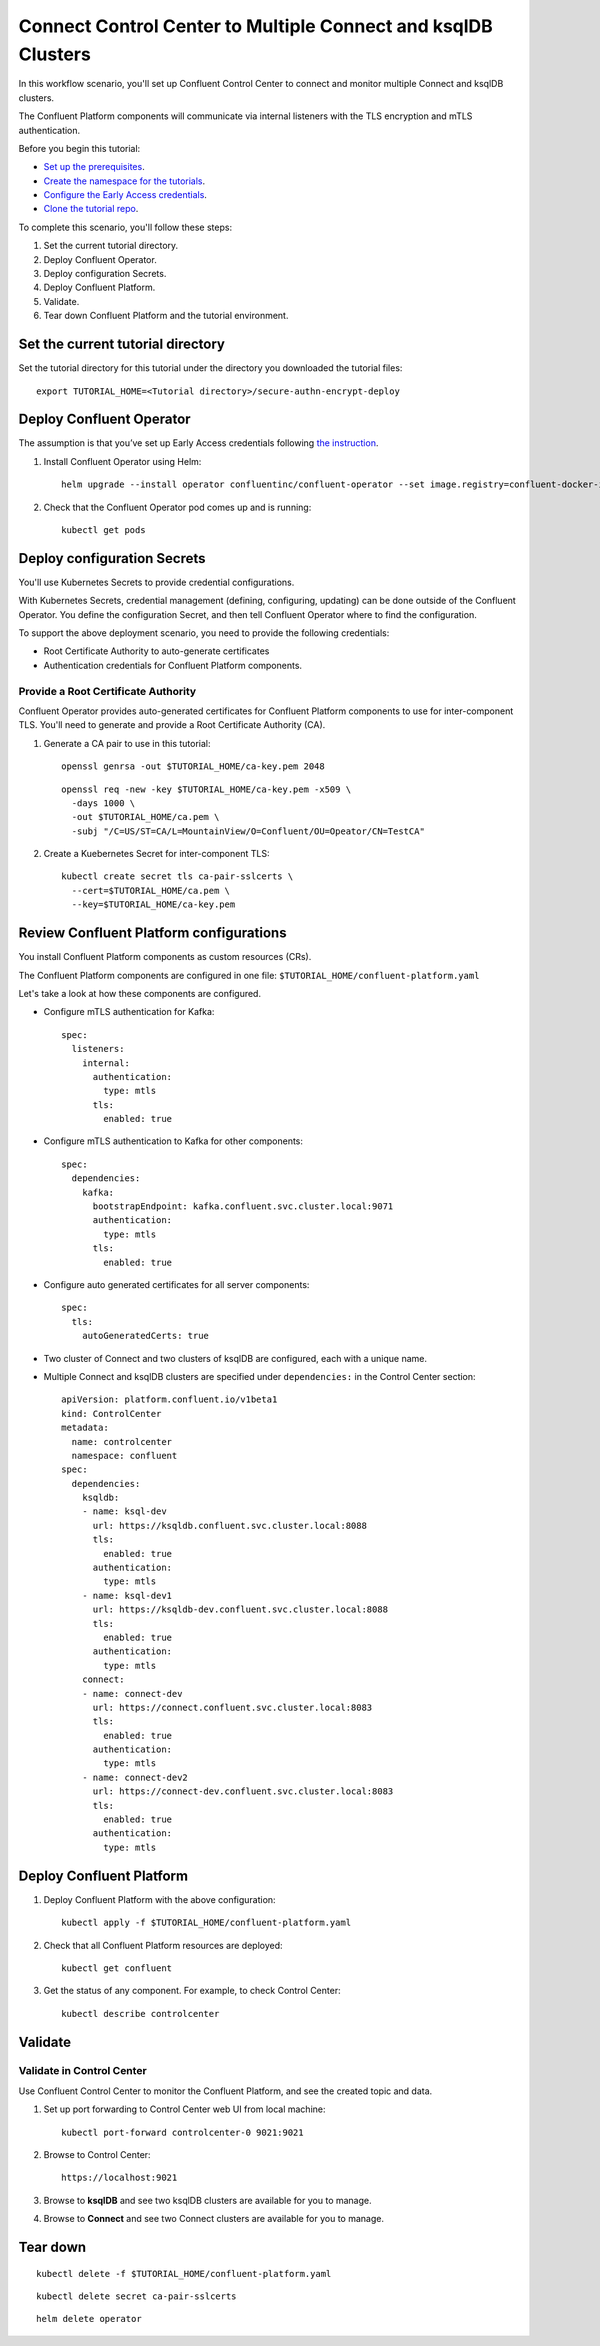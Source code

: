 Connect Control Center to Multiple Connect and ksqlDB Clusters
==============================================================

In this workflow scenario, you'll set up Confluent Control Center to connect and
monitor multiple Connect and ksqlDB clusters.

The Confluent Platform components will communicate via internal listeners with
the TLS encryption and mTLS authentication.

Before you begin this tutorial:

* `Set up the prerequisites <https://github.com/confluentinc/operator-earlyaccess#pre-requisites>`__.

* `Create the namespace for the tutorials <https://github.com/confluentinc/operator-earlyaccess#set-up-the-kubernetes-cluster>`__.

* `Configure the Early Access credentials <https://github.com/confluentinc/operator-earlyaccess#configure-early-access-credentials>`__.

* `Clone the tutorial repo <https://github.com/confluentinc/operator-earlyaccess#download-confluent-operator-tutorial-package>`__.

To complete this scenario, you'll follow these steps:

#. Set the current tutorial directory.

#. Deploy Confluent Operator.

#. Deploy configuration Secrets.

#. Deploy Confluent Platform.

#. Validate.

#. Tear down Confluent Platform and the tutorial environment.

==================================
Set the current tutorial directory
==================================

Set the tutorial directory for this tutorial under the directory you downloaded
the tutorial files:

::
   
  export TUTORIAL_HOME=<Tutorial directory>/secure-authn-encrypt-deploy

=========================
Deploy Confluent Operator
=========================

The assumption is that you’ve set up Early Access credentials following `the
instruction
<https://github.com/confluentinc/operator-earlyaccess/blob/master/README.rst>`__.

#. Install Confluent Operator using Helm:

   ::

     helm upgrade --install operator confluentinc/confluent-operator --set image.registry=confluent-docker-internal-early-access-operator-2.jfrog.io
  
#. Check that the Confluent Operator pod comes up and is running:

   ::
     
     kubectl get pods

============================
Deploy configuration Secrets
============================

You'll use Kubernetes Secrets to provide credential configurations.

With Kubernetes Secrets, credential management (defining, configuring, updating)
can be done outside of the Confluent Operator. You define the configuration
Secret, and then tell Confluent Operator where to find the configuration.

To support the above deployment scenario, you need to provide the following
credentials:

* Root Certificate Authority to auto-generate certificates

* Authentication credentials for Confluent Platform components.

Provide a Root Certificate Authority
^^^^^^^^^^^^^^^^^^^^^^^^^^^^^^^^^^^^

Confluent Operator provides auto-generated certificates for Confluent Platform
components to use for inter-component TLS. You'll need to generate and provide a
Root Certificate Authority (CA).

#. Generate a CA pair to use in this tutorial:

   ::

     openssl genrsa -out $TUTORIAL_HOME/ca-key.pem 2048
    
   ::

     openssl req -new -key $TUTORIAL_HOME/ca-key.pem -x509 \
       -days 1000 \
       -out $TUTORIAL_HOME/ca.pem \
       -subj "/C=US/ST=CA/L=MountainView/O=Confluent/OU=Opeator/CN=TestCA"

#. Create a Kuebernetes Secret for inter-component TLS:

   ::

     kubectl create secret tls ca-pair-sslcerts \
       --cert=$TUTORIAL_HOME/ca.pem \
       --key=$TUTORIAL_HOME/ca-key.pem

========================================
Review Confluent Platform configurations
========================================

You install Confluent Platform components as custom resources (CRs). 

The Confluent Platform components are configured in one file:
``$TUTORIAL_HOME/confluent-platform.yaml``

Let's take a look at how these components are configured.

* Configure mTLS authentication for Kafka:

  ::
  
    spec:
      listeners:
        internal:
          authentication:
            type: mtls
          tls:
            enabled: true

* Configure mTLS authentication to Kafka for other components:
 
  ::
  
    spec:
      dependencies:
        kafka:
          bootstrapEndpoint: kafka.confluent.svc.cluster.local:9071
          authentication:
            type: mtls
          tls:
            enabled: true

* Configure auto generated certificates for all server components:

  :: 
  
    spec:
      tls:
        autoGeneratedCerts: true

* Two cluster of Connect and two clusters of ksqlDB are configured, each with a unique name. 

* Multiple Connect and ksqlDB clusters are specified under ``dependencies:`` in the Control Center section:

  ::
  
    apiVersion: platform.confluent.io/v1beta1
    kind: ControlCenter
    metadata:
      name: controlcenter
      namespace: confluent
    spec:
      dependencies:
        ksqldb:
        - name: ksql-dev
          url: https://ksqldb.confluent.svc.cluster.local:8088
          tls:
            enabled: true
          authentication:
            type: mtls
        - name: ksql-dev1
          url: https://ksqldb-dev.confluent.svc.cluster.local:8088
          tls:
            enabled: true
          authentication:
            type: mtls
        connect:
        - name: connect-dev
          url: https://connect.confluent.svc.cluster.local:8083
          tls:
            enabled: true
          authentication:
            type: mtls
        - name: connect-dev2 
          url: https://connect-dev.confluent.svc.cluster.local:8083
          tls:
            enabled: true
          authentication:
            type: mtls

=========================
Deploy Confluent Platform
=========================

#. Deploy Confluent Platform with the above configuration:

   ::

     kubectl apply -f $TUTORIAL_HOME/confluent-platform.yaml

#. Check that all Confluent Platform resources are deployed:

   ::
   
     kubectl get confluent

#. Get the status of any component. For example, to check Control Center:

   ::
   
     kubectl describe controlcenter
  
========
Validate
========

Validate in Control Center
^^^^^^^^^^^^^^^^^^^^^^^^^^

Use Confluent Control Center to monitor the Confluent Platform, and see the
created topic and data.

#. Set up port forwarding to Control Center web UI from local machine:

   ::

     kubectl port-forward controlcenter-0 9021:9021

#. Browse to Control Center:

   ::
   
     https://localhost:9021

#. Browse to **ksqlDB** and see two ksqlDB clusters are available for you to manage.

#. Browse to **Connect** and see two Connect clusters are available for you to manage.

=========
Tear down
=========

::

  kubectl delete -f $TUTORIAL_HOME/confluent-platform.yaml

::

  kubectl delete secret ca-pair-sslcerts

::

  helm delete operator
  
